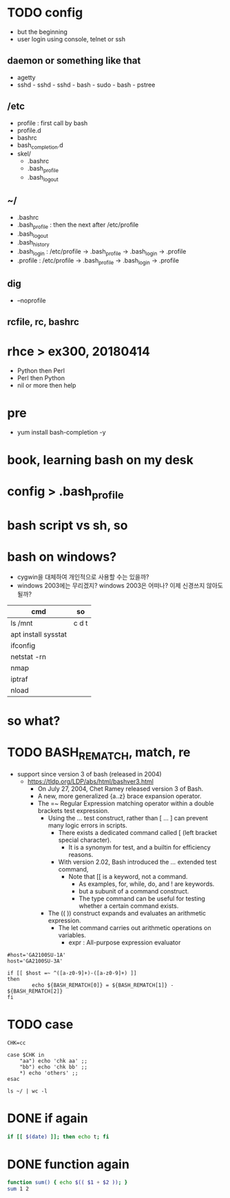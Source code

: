 * TODO config

- but the beginning
- user login using console, telnet or ssh

** daemon or something like that

- agetty
- sshd - sshd - sshd - bash - sudo - bash - pstree

** /etc

- profile : first call by bash
- profile.d
- bashrc
- bash_completion.d
- skel/
  - .bashrc
  - .bash_profile
  - .bash_logout

** ~/

  - .bashrc
  - .bash_profile : then the next after /etc/profile
  - .bash_logout
  - .bash_history
  - .bash_login : /etc/profile -> .bash_profile -> .bash_login -> .profile
  - .profile : /etc/profile -> .bash_profile -> .bash_login -> .profile

** dig

- --noprofile

** rcfile, rc, bashrc

* rhce > ex300, 20180414

- Python then Perl
- Perl then Python
- nil or more then help

* pre

- yum install bash-completion -y

* book, learning bash on my desk
* config > .bash_profile
* bash script vs sh, so
* bash on windows?

- cygwin을 대체하여 개인적으로 사용할 수는 있을까? 
- windows 2003에는 무리겠지? windows 2003은 어떠나? 이제 신경쓰지 않아도 될까?

| cmd                 | so    |
|---------------------+-------|
| ls /mnt             | c d t |
| apt install sysstat |       |
| ifconfig            |       |
| netstat -rn         |       |
| nmap                |       |
| iptraf              |       |
| nload               |       |

* so what?
* TODO BASH_REMATCH, match, re

- support since version 3 of bash (released in 2004)
  - https://tldp.org/LDP/abs/html/bashver3.html
    - On July 27, 2004, Chet Ramey released version 3 of Bash.
    - A new, more generalized {a..z} brace expansion operator.
    - The =~ Regular Expression matching operator within a double brackets test expression.
      - Using the [[ ... ]] test construct, rather than [ ... ] can prevent many logic errors in scripts.
        - There exists a dedicated command called [ (left bracket special character). 
          -  It is a synonym for test, and a builtin for efficiency reasons.
        - With version 2.02, Bash introduced the [[ ... ]] extended test command,
          - Note that [[ is a keyword, not a command.
            - As examples, for, while, do, and ! are keywords. 
            - but a subunit of a command construct. 
            - The type command can be useful for testing whether a certain command exists.
      - The (( )) construct expands and evaluates an arithmetic expression. 
        - The let command carries out arithmetic operations on variables.
          - expr : All-purpose expression evaluator

#+BEGIN_SRC shell
  #host='GA2100SU-1A'
  host='GA2100SU-3A'

  if [[ $host =~ ^([a-z0-9]+)-([a-z0-9]+) ]]
  then
          echo ${BASH_REMATCH[0]} = ${BASH_REMATCH[1]} - ${BASH_REMATCH[2]}
  fi
#+END_SRC

#+RESULTS:
: GA2100SU-3A = GA2100SU - 3A

* TODO case

#+BEGIN_SRC shell
  CHK=cc

  case $CHK in
      "aa") echo 'chk aa' ;;
      "bb") echo 'chk bb' ;;
      *) echo 'others' ;;
  esac
#+END_SRC

#+RESULTS:
: others

#+BEGIN_SRC shell
  ls ~/ | wc -l
#+END_SRC

#+RESULTS:
: 23

* DONE if again

#+BEGIN_SRC bash
if [[ $(date) ]]; then echo t; fi

#+END_SRC

#+RESULTS:
: t

* DONE function again

#+BEGIN_SRC bash
function sum() { echo $(( $1 + $2 )); }
sum 1 2

#+END_SRC

#+RESULTS:
: 3
